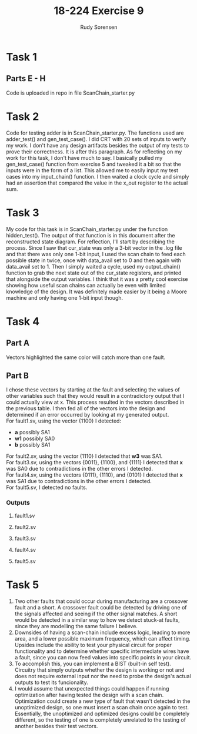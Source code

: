 #+title: 18-224 Exercise 9
#+author: Rudy Sorensen
#+startup: content
#+options: num:3 ^:nil toc:nil
#+latex_class: koma-article
#+latex_class_options: [a4paper, 12pt]
#+LATEX_HEADER: \let\oldsection\section
#+LATEX_HEADER: \renewcommand{\section}{\clearpage\oldsection}
#+LATEX_HEADER: \usepackage{graphicx}

* Task 1
** Parts E - H
Code is uploaded in repo in file ScanChain_starter.py
* Task 2
Code for testing adder is in ScanChain_starter.py. The functions used are adder_test() and gen_test_case(). I did CRT with 20 sets of inputs to verify my work. I don't have any design artifacts besides the output of my tests to prove their correctness. It is after this paragraph. As for reflecting on my work for this task, I don't have much to say. I basically pulled my gen_test_case() function from exercise 5 and tweaked it a bit so that the inputs were in the form of a list. This allowed me to easily input my test cases into my input_chain() function. I then waited a clock cycle and simply had an assertion that compared the value in the x_out register to the actual sum.

#+begin_src python :exports output :tangle no
TEST 0:
A: [0, 0, 1, 0]
B: [0, 1, 0, 1]
X: 01110
CORRECT SUM:0b1110

TEST 1:
A: [1, 1, 0, 0]
B: [0, 0, 1, 0]
X: 00111
CORRECT SUM:0b111

TEST 2:
A: [1, 1, 1, 0]
B: [0, 0, 0, 0]
X: 00111
CORRECT SUM:0b111

TEST 3:
A: [1, 1, 1, 1]
B: [1, 0, 0, 1]
X: 11000
CORRECT SUM:0b11000

TEST 4:
A: [1, 0, 0, 0]
B: [1, 1, 1, 1]
X: 10000
CORRECT SUM:0b10000

TEST 5:
A: [0, 0, 1, 0]
B: [0, 1, 1, 0]
X: 01010
CORRECT SUM:0b1010

TEST 6:
A: [1, 0, 1, 1]
B: [0, 1, 0, 1]
X: 10111
CORRECT SUM:0b10111

TEST 7:
A: [1, 1, 1, 0]
B: [1, 1, 0, 0]
X: 01010
CORRECT SUM:0b1010

TEST 8:
A: [0, 0, 0, 1]
B: [0, 0, 0, 0]
X: 01000
CORRECT SUM:0b1000

TEST 9:
A: [1, 0, 0, 1]
B: [1, 0, 0, 0]
X: 01010
CORRECT SUM:0b1010

TEST 10:
A: [0, 1, 0, 1]
B: [0, 1, 0, 1]
X: 10100
CORRECT SUM:0b10100

TEST 11:
A: [1, 1, 0, 0]
B: [1, 0, 1, 1]
X: 10000
CORRECT SUM:0b10000

TEST 12:
A: [1, 1, 0, 1]
B: [0, 0, 0, 0]
X: 01011
CORRECT SUM:0b1011

TEST 13:
A: [0, 0, 0, 1]
B: [1, 1, 0, 1]
X: 10011
CORRECT SUM:0b10011

TEST 14:
A: [0, 0, 0, 0]
B: [0, 0, 1, 0]
X: 00100
CORRECT SUM:0b100

TEST 15:
A: [0, 1, 1, 1]
B: [1, 0, 0, 0]
X: 01111
CORRECT SUM:0b1111

TEST 16:
A: [0, 0, 1, 0]
B: [1, 1, 1, 1]
X: 10011
CORRECT SUM:0b10011

TEST 17:
A: [1, 0, 0, 1]
B: [0, 0, 1, 0]
X: 01101
CORRECT SUM:0b1101

TEST 18:
A: [0, 0, 1, 0]
B: [0, 1, 1, 0]
X: 01010
CORRECT SUM:0b1010

TEST 19:
A: [0, 0, 0, 0]
B: [1, 1, 0, 0]
X: 00011
CORRECT SUM:0b11
#+end_src

* Task 3
My code for this task is in ScanChain_starter.py under the function hidden_test(). The output of that function is in this document after the reconstructed state diagram. For reflection, I'll start by describing the process. Since I saw that cur_state was only a 3-bit vector in the .log file and that there was only one 1-bit input, I used the scan chain to feed each possible state in twice, once with data_avail set to 0 and then again with data_avail set to 1. Then I simply waited a cycle, used my output_chain() function to grab the next state out of the cur_state registers, and printed that alongside the output variables. I think that it was a pretty cool exercise showing how useful scan chains can actually be even with limited knowledge of the design. It was definitely made easier by it being a Moore machine and only having one 1-bit input though.

#+BEGIN_center
#+ATTR_LaTeX: :height 0.75\textwidth :center
[[./ex9_std.jpeg]]
#+END_center

#+begin_src python :exports output :tangle no
data_avail: 0
CURR_STATE: [0, 0, 0]
NEXT_STATE: [0, 0, 0]
BUF_EN: 1
OUT_SEL: 00
OUT_WRITING: 0

data_avail: 1
CURR_STATE: [0, 0, 0]
NEXT_STATE: [1, 0, 0]
BUF_EN: 1
OUT_SEL: 00
OUT_WRITING: 0

data_avail: 0
CURR_STATE: [0, 0, 1]
NEXT_STATE: [0, 1, 0]
BUF_EN: 0
OUT_SEL: 10
OUT_WRITING: 1

data_avail: 1
CURR_STATE: [0, 0, 1]
NEXT_STATE: [0, 1, 0]
BUF_EN: 0
OUT_SEL: 10
OUT_WRITING: 1

data_avail: 0
CURR_STATE: [0, 1, 0]
NEXT_STATE: [0, 1, 1]
BUF_EN: 0
OUT_SEL: 11
OUT_WRITING: 1

data_avail: 1
CURR_STATE: [0, 1, 0]
NEXT_STATE: [0, 1, 1]
BUF_EN: 0
OUT_SEL: 11
OUT_WRITING: 1

data_avail: 0
CURR_STATE: [0, 1, 1]
NEXT_STATE: [0, 0, 0]
BUF_EN: 1
OUT_SEL: 00
OUT_WRITING: 0

data_avail: 1
CURR_STATE: [0, 1, 1]
NEXT_STATE: [1, 0, 0]
BUF_EN: 1
OUT_SEL: 00
OUT_WRITING: 0

data_avail: 0
CURR_STATE: [1, 0, 0]
NEXT_STATE: [0, 0, 1]
BUF_EN: 0
OUT_SEL: 01
OUT_WRITING: 1

data_avail: 1
CURR_STATE: [1, 0, 0]
NEXT_STATE: [0, 0, 1]
BUF_EN: 0
OUT_SEL: 01
OUT_WRITING: 1

data_avail: 0
CURR_STATE: [1, 0, 1]
NEXT_STATE: [1, 0, 1]
BUF_EN: 0
OUT_SEL: 00
OUT_WRITING: 0

data_avail: 1
CURR_STATE: [1, 0, 1]
NEXT_STATE: [1, 0, 1]
BUF_EN: 0
OUT_SEL: 00
OUT_WRITING: 0

data_avail: 0
CURR_STATE: [1, 1, 0]
NEXT_STATE: [1, 1, 0]
BUF_EN: 0
OUT_SEL: 00
OUT_WRITING: 0

data_avail: 1
CURR_STATE: [1, 1, 0]
NEXT_STATE: [1, 1, 0]
BUF_EN: 0
OUT_SEL: 00
OUT_WRITING: 0

data_avail: 0
CURR_STATE: [1, 1, 1]
NEXT_STATE: [1, 1, 1]
BUF_EN: 0
OUT_SEL: 00
OUT_WRITING: 0

data_avail: 1
CURR_STATE: [1, 1, 1]
NEXT_STATE: [1, 1, 1]
BUF_EN: 0
OUT_SEL: 00
OUT_WRITING: 0
#+end_src

* Task 4
** Part A
Vectors highlighted the same color will catch more than one fault.
#+BEGIN_center
#+ATTR_LaTeX: :height 0.95\textwidth :center
[[./ex9_fault_vecs.jpeg]]
#+END_center

#+LATEX: \newpage
** Part B
I chose these vectors by starting at the fault and selecting the values of other variables such that they would result in a contradictory output that I could actually view at x. This process resulted in the vectors described in the previous table. I then fed all of the vectors into the design and determined if an error occurred by looking at my generated output.\\

For fault1.sv, using the vector {1100} I detected:
 - *a* possibly SA1
 - *w1* possibly SA0
 - *b* possibly SA1\\

For fault2.sv, using the vector {1110} I detected that *w3* was SA1.\\

For fault3.sv, using the vectors {0011}, {1100}, and {1111} I detected that *x* was SA0 due to contradictions in the other errors I detected.\\

For fault4.sv, using the vectors {0111}, {1110}, and {0101} I detected that *x* was SA1 due to contradictions in the other errors I detected.\\

For fault5.sv, I detected no faults.\\


#+LATEX: \newpage
*** Outputs
**** fault1.sv
#+begin_src python :exports output :tangle no
VEC: 0b1111
X VAL: 1
A VAL: 1
B VAL: 1
C VAL: 1
D VAL: 1

VEC: 0b1100
X VAL: 0
A VAL: 0
B VAL: 0
C VAL: 1
D VAL: 1
POSSIBLE w0 SA1
POSSIBLE w1 SA0
POSSIBLE w2 SA1

VEC: 0b1110
X VAL: 1
A VAL: 0
B VAL: 1
C VAL: 1
D VAL: 1
POSSIBLE w3 SA1

VEC: 0b111
X VAL: 0
A VAL: 1
B VAL: 1
C VAL: 1
D VAL: 0

VEC: 0b11
X VAL: 1
A VAL: 1
B VAL: 1
C VAL: 0
D VAL: 0

VEC: 0b1111
X VAL: 1
A VAL: 1
B VAL: 1
C VAL: 1
D VAL: 1

VEC: 0b101
X VAL: 0
A VAL: 1
B VAL: 0
C VAL: 1
D VAL: 0
#+end_src

#+LATEX: \newpage
**** fault2.sv
#+begin_src python :exports output :tangle no
VEC: 0b1111
X VAL: 1
A VAL: 1
B VAL: 1
C VAL: 1
D VAL: 1

VEC: 0b1100
X VAL: 1
A VAL: 0
B VAL: 0
C VAL: 1
D VAL: 1

VEC: 0b1110
X VAL: 1
A VAL: 0
B VAL: 1
C VAL: 1
D VAL: 1
POSSIBLE w3 SA1

VEC: 0b111
X VAL: 0
A VAL: 1
B VAL: 1
C VAL: 1
D VAL: 0

VEC: 0b11
X VAL: 1
A VAL: 1
B VAL: 1
C VAL: 0
D VAL: 0

VEC: 0b1111
X VAL: 1
A VAL: 1
B VAL: 1
C VAL: 1
D VAL: 1

VEC: 0b101
X VAL: 0
A VAL: 1
B VAL: 0
C VAL: 1
D VAL: 0
#+end_src

#+LATEX: \newpage
**** fault3.sv
#+begin_src python :exports output :tangle no
VEC: 0b1111
X VAL: 0
A VAL: 1
B VAL: 1
C VAL: 1
D VAL: 1
POSSIBLE w0 SA0
POSSIBLE w1 SA1
POSSIBLE w2 SA0
POSSIBLE w3 SA0

VEC: 0b1100
X VAL: 0
A VAL: 0
B VAL: 0
C VAL: 1
D VAL: 1
POSSIBLE w0 SA1
POSSIBLE w1 SA0
POSSIBLE w2 SA1

VEC: 0b1110
X VAL: 0
A VAL: 0
B VAL: 1
C VAL: 1
D VAL: 1

VEC: 0b111
X VAL: 0
A VAL: 1
B VAL: 1
C VAL: 1
D VAL: 0

VEC: 0b11
X VAL: 0
A VAL: 1
B VAL: 1
C VAL: 0
D VAL: 0
POSSIBLE w4 SA1
POSSIBLE w5 SA0

VEC: 0b1111
X VAL: 0
A VAL: 1
B VAL: 1
C VAL: 1
D VAL: 1
POSSIBLE w6 SA0
POSSIBLE w7 SA0
POSSIBLE w8 SA0

VEC: 0b101
X VAL: 0
A VAL: 1
B VAL: 0
C VAL: 1
D VAL: 0
#+end_src

#+LATEX: \newpage
**** fault4.sv
#+begin_src python :exports output :tangle no
VEC: 0b1111
X VAL: 1
A VAL: 1
B VAL: 1
C VAL: 1
D VAL: 1

VEC: 0b1100
X VAL: 1
A VAL: 0
B VAL: 0
C VAL: 1
D VAL: 1

VEC: 0b1110
X VAL: 1
A VAL: 0
B VAL: 1
C VAL: 1
D VAL: 1
POSSIBLE w3 SA1

VEC: 0b111
X VAL: 1
A VAL: 1
B VAL: 1
C VAL: 1
D VAL: 0
POSSIBLE w4 SA0
POSSIBLE w5 SA1
POSSIBLE w6 SA1
POSSIBLE w7 SA1

VEC: 0b11
X VAL: 1
A VAL: 1
B VAL: 1
C VAL: 0
D VAL: 0

VEC: 0b1111
X VAL: 1
A VAL: 1
B VAL: 1
C VAL: 1
D VAL: 1

VEC: 0b101
X VAL: 1
A VAL: 1
B VAL: 0
C VAL: 1
D VAL: 0
POSSIBLE w8 SA1
#+end_src

#+LATEX: \newpage
**** fault5.sv
#+begin_src python :exports output :tangle no
VEC: 0b1111
X VAL: 1
A VAL: 1
B VAL: 1
C VAL: 1
D VAL: 1

VEC: 0b1100
X VAL: 1
A VAL: 0
B VAL: 0
C VAL: 1
D VAL: 1

VEC: 0b1110
X VAL: 0
A VAL: 0
B VAL: 1
C VAL: 1
D VAL: 1
POSSIBLE w3 SA1

VEC: 0b111
X VAL: 0
A VAL: 1
B VAL: 1
C VAL: 1
D VAL: 0

VEC: 0b11
X VAL: 1
A VAL: 1
B VAL: 1
C VAL: 0
D VAL: 0

VEC: 0b1111
X VAL: 1
A VAL: 1
B VAL: 1
C VAL: 1
D VAL: 1

VEC: 0b101
X VAL: 0
A VAL: 1
B VAL: 0
C VAL: 1
D VAL: 0
#+end_src

* Task 5
1. Two other faults that could occur during manufacturing are a crossover fault and a short. A crossover fault could be detected by driving one of the signals affected and seeing if the other signal matches. A short would be detected in a similar way to how we detect stuck-at faults, since they are modelling the same failure I believe.
2. Downsides of having a scan-chain include excess logic, leading to more area, and a lower possible maximum frequency, which can affect timing. Upsides include the ability to test your physical circuit for proper functionality and to determine whether specific intermediate wires have a fault, since you can now feed values into specific points in your circuit.
3. To accomplish this, you can implement a BIST (built-in self test). Circuitry that simply outputs whether the design is working or not and does not require external input nor the need to probe the design's actual outputs to test its funcionality.
4. I would assume that unexpected things could happen if running optimization after having tested the design with a scan chain. Optimization could create a new type of fault that wasn't detected in the unoptimized design, so one must insert a scan chain once again to test. Essentially, the unoptimized and optimized designs could be completely different, so the testing of one is completely unrelated to the testing of another besides their test vectors.
